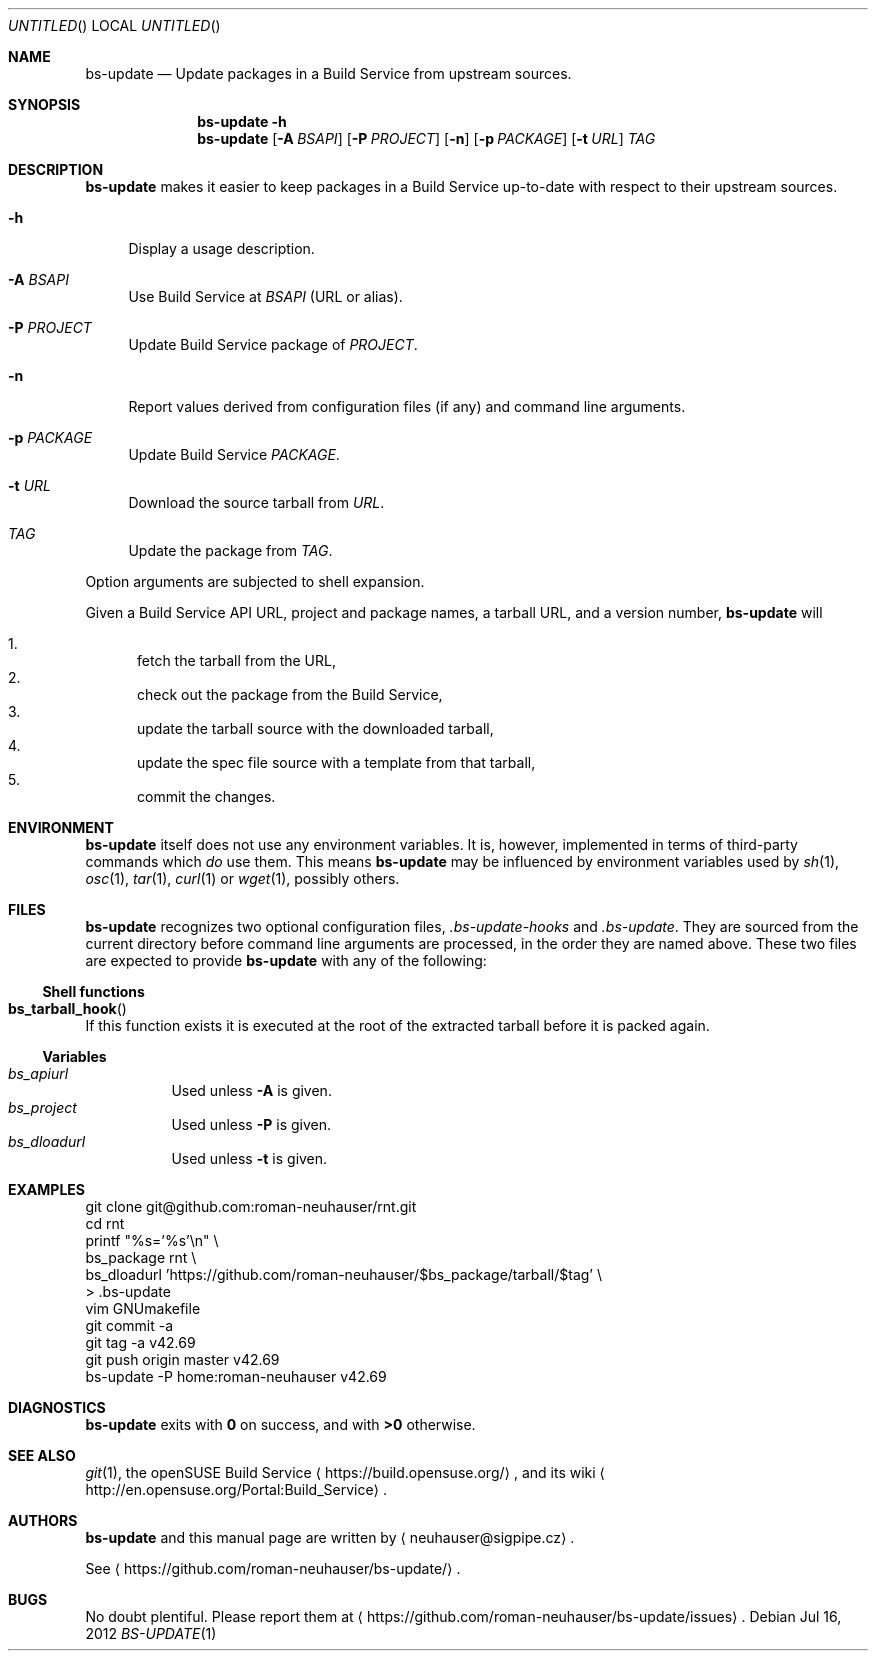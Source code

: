 .\" This document is in the public domain.
.\" vim: fdm=marker
.
.\" FRONT MATTER {{{
.Dd Jul 16, 2012
.Os
.Dt BS-UPDATE 1
.
.Sh NAME
.Nm bs-update
.Nd Update packages in a Build Service from upstream sources.
.\" FRONT MATTER }}}
.
.\" SYNOPSIS {{{
.Sh SYNOPSIS
.Nm
.Fl h
.Nm
.Op Fl A Ar BSAPI
.Op Fl P Ar PROJECT
.Op Fl n
.Op Fl p Ar PACKAGE
.Op Fl t Ar URL
.Ar TAG
.\" SYNOPSIS }}}
.
.\" DESCRIPTION {{{
.Sh DESCRIPTION
.Nm
makes it easier to keep packages in a Build Service
up-to-date with respect to their upstream sources.
.
.Bl -tag -width "xx"
.It Fl h
Display a usage description.
.
.It Fl A Ar BSAPI
Use Build Service at
.Ar BSAPI
(URL or alias).
.
.It Fl P Ar PROJECT
Update Build Service package of
.Ar PROJECT .
.
.It Fl n
Report values derived from
configuration files
(if any) and command line arguments.
.
.It Fl p Ar PACKAGE
Update Build Service
.Ar PACKAGE .
.
.It Fl t Ar URL
Download the source tarball from
.Ar URL .
.
.It Ar TAG
Update the package from
.Ar TAG .
.El
.Pp
Option arguments are subjected to shell expansion.
.
.Pp
.
Given a Build Service API URL, project and package names, a tarball
URL, and a version number,
.Nm
will
.
.Pp
.
.Bl -enum -compact
.It
fetch the tarball from the URL,
.It
check out the package from the Build Service,
.It
update the tarball source with the downloaded tarball,
.It
update the spec file source with a template from that tarball,
.It
commit the changes.
.El
.
.\" DESCRIPTION }}}
.\" .Sh IMPLEMENTATION NOTES
.\" ENVIRONMENT {{{
.Sh ENVIRONMENT
.Nm
itself does not use any environment variables.
It is, however, implemented in terms of third-party commands
which
.Em do
use them.
This means
.Nm
may be influenced by environment variables used by
.Xr sh 1 ,
.Xr osc 1 ,
.Xr tar 1 ,
.Xr curl 1 or Xr wget 1 ,
possibly others.
.\" ENVIRONMENT }}}
.\" FILES {{{
.Sh FILES
.Nm
recognizes two optional configuration files,
.Pa .bs-update-hooks
and
.Pa .bs-update .
They are sourced from the current directory before command line
arguments are processed, in the order they are named above.
These two files are expected to provide
.Nm
with any of the following:
.Ss Shell functions
.Pp
. Bl -ohang
. It Fn bs_tarball_hook
If this function exists it is executed at the root of the extracted
tarball before it is packed again.
. El
.Ss Variables
.Pp
. Bl -tag -compact
. It Va bs_apiurl
Used unless
.Fl A
is given.
. It Va bs_project
Used unless
.Fl P
is given.
. It Va bs_dloadurl
Used unless
.Fl t
is given.
. El
.\" FILES }}}
.\" EXAMPLES {{{
.Sh EXAMPLES
.Bd -literal
git clone git@github.com:roman-neuhauser/rnt.git
cd rnt
printf "%s='%s'\\n" \\
  bs_package rnt \\
  bs_dloadurl 'https://github.com/roman-neuhauser/$bs_package/tarball/$tag' \\
  > .bs-update
vim GNUmakefile
git commit -a
git tag -a v42.69
git push origin master v42.69
bs-update -P home:roman-neuhauser v42.69
.Ed
.\" EXAMPLES }}}
.\" DIAGNOSTICS {{{
.Sh DIAGNOSTICS
.Nm
exits with
.Li 0
on success, and with
.Li >0
otherwise.
.\" DIAGNOSTICS }}}
.\" .Sh COMPATIBILITY
.\" SEE ALSO {{{
.Sh SEE ALSO
.Xr git 1 ,
the openSUSE Build Service
.Aq https://build.opensuse.org/ ,
and its wiki
.Aq http://en.opensuse.org/Portal:Build_Service .
.\" SEE ALSO }}}
.\" .Sh STANDARDS
.\" .Sh HISTORY
.\" AUTHORS {{{
.Sh AUTHORS
.
.Nm
and this manual page are written by
.Aq neuhauser@sigpipe.cz .
.Pp
See
.Aq https://github.com/roman-neuhauser/bs-update/ .
.\" AUTHORS }}}
.\" BUGS {{{
.Sh BUGS
No doubt plentiful.
Please report them at
.Aq https://github.com/roman-neuhauser/bs-update/issues .
.\" BUGS }}}
